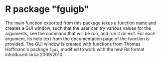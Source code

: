 #+OPTIONS: toc:nil

* R package "fguigb"

The main function exported from this package takes a function name and creates a
GUI window, such that the user can try various values for the arguments, see the
command that will be run, and run it on exit. For each argument, its help text
from the documentation page of the function is provided.  The GUI window is
created with functions from Thomas Hoffmann's package =fgui=, modified to work
with the new Rd format introduced circa 2009/2010.

